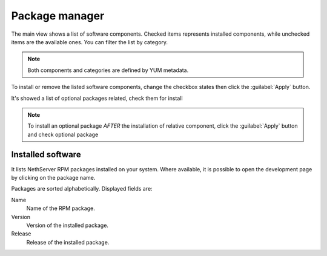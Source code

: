 ===============
Package manager
===============

The main view shows a list of software components. Checked items represents
installed components, while unchecked items are the available ones. You can
filter the list by category.

.. NOTE::

    Both components and categories are defined by YUM metadata.

To install or remove the listed software components, change the checkbox states
then click the :guilabel:`Apply` button.

It's showed a list of optional packages related, check them for install 


.. note:: 
    
    To install an optional package *AFTER* the installation of relative component, click the :guilabel:`Apply` button and check optional package

Installed software
==================

It lists NethServer RPM packages installed on your system.
Where available, it is possible to open the development page by clicking on the
package name. 

Packages are sorted alphabetically. Displayed fields are:

Name
    Name of the RPM package.

Version
    Version of the installed package.

Release
    Release of the installed package.
